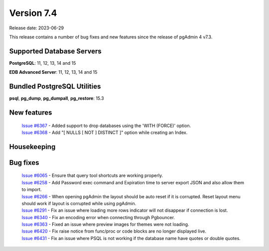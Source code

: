 ***********
Version 7.4
***********

Release date: 2023-06-29

This release contains a number of bug fixes and new features since the release of pgAdmin 4 v7.3.

Supported Database Servers
**************************
**PostgreSQL**: 11, 12, 13, 14 and 15

**EDB Advanced Server**: 11, 12, 13, 14 and 15

Bundled PostgreSQL Utilities
****************************
**psql**, **pg_dump**, **pg_dumpall**, **pg_restore**: 15.3


New features
************

  | `Issue #6367 <https://github.com/pgadmin-org/pgadmin4/issues/6367>`_ -  Added support to drop databases using the 'WITH (FORCE)' option.
  | `Issue #6368 <https://github.com/pgadmin-org/pgadmin4/issues/6368>`_ -  Add "[ NULLS [ NOT ] DISTINCT ]" option while creating an Index.


Housekeeping
************


Bug fixes
*********

  | `Issue #6065 <https://github.com/pgadmin-org/pgadmin4/issues/6065>`_ -  Ensure that query tool shortcuts are working properly.
  | `Issue #6258 <https://github.com/pgadmin-org/pgadmin4/issues/6258>`_ -  Add Password exec command and Expiration time to server export JSON and also allow them to import.
  | `Issue #6266 <https://github.com/pgadmin-org/pgadmin4/issues/6266>`_ -  When opening pgAdmin the layout should be auto reset if it is corrupted. Reset layout menu should work if layout is corrupted while using pgAdmin.
  | `Issue #6291 <https://github.com/pgadmin-org/pgadmin4/issues/6291>`_ -  Fix an issue where loading more rows indicator will not disappear if connection is lost.
  | `Issue #6340 <https://github.com/pgadmin-org/pgadmin4/issues/6340>`_ -  Fix an encoding error when connecting through Pgbouncer.
  | `Issue #6363 <https://github.com/pgadmin-org/pgadmin4/issues/6363>`_ -  Fixed an issue where preview images for themes were not loading.
  | `Issue #6420 <https://github.com/pgadmin-org/pgadmin4/issues/6420>`_ -  Fix raise notice from func/proc or code blocks are no longer displayed live.
  | `Issue #6431 <https://github.com/pgadmin-org/pgadmin4/issues/6431>`_ -  Fix an issue where PSQL is not working if the database name have quotes or double quotes.

